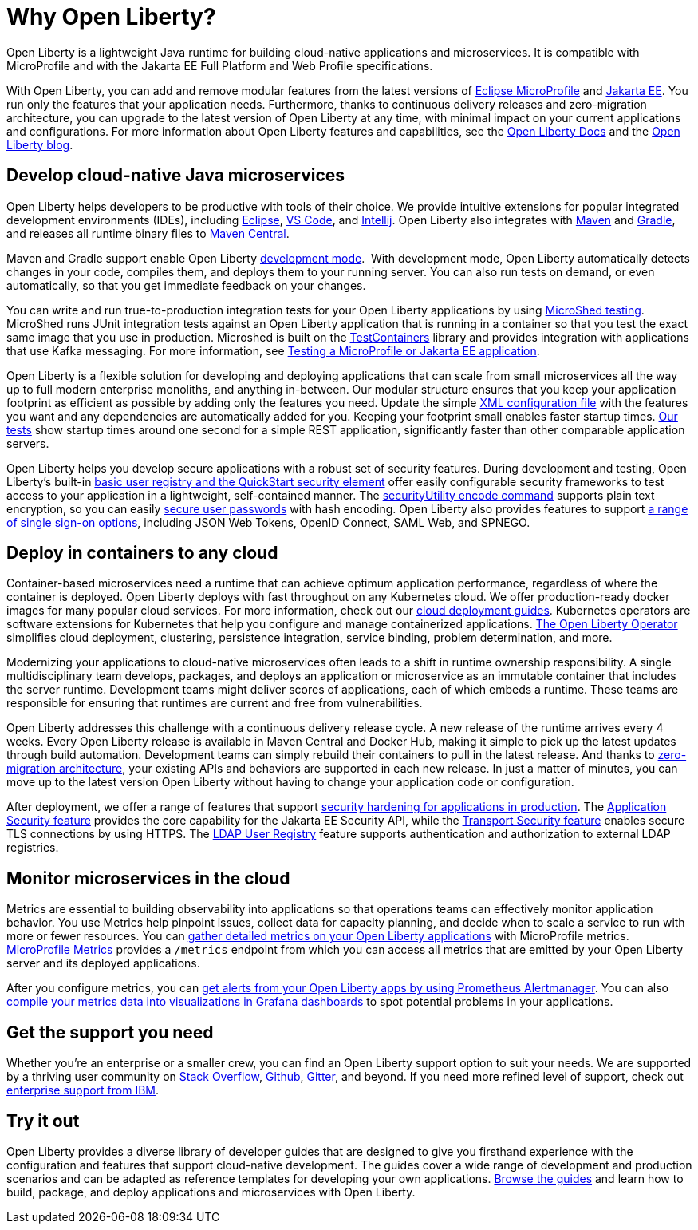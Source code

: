 // Copyright (c) 2020 IBM Corporation and others.
// Licensed under Creative Commons Attribution-NoDerivatives
// 4.0 International (CC BY-ND 4.0)
//   https://creativecommons.org/licenses/by-nd/4.0/
//
// Contributors:
//     IBM Corporation
//
:page-description: Open Liberty is a lightweight Java runtime for building cloud-native applications and microservices.
:page-layout: general-reference
:seo-title: About Open Liberty
:seo-description: Open Liberty is a lightweight Java runtime for building cloud-native applications and microservices.
:page-layout: general-reference
:page-type: general
= Why Open Liberty?

Open Liberty is a lightweight Java runtime for building cloud-native applications and microservices. It is compatible with MicroProfile and with the Jakarta EE Full Platform and Web Profile specifications.

With Open Liberty, you can add and remove modular features from the latest versions of xref:microprofile.adoc[Eclipse MicroProfile] and xref:reference:javadoc/liberty-javaee8-javadoc.adoc[Jakarta EE].
You run only the features that your application needs.
Furthermore, thanks to continuous delivery releases and zero-migration architecture, you can upgrade to the latest version of Open Liberty at any time, with minimal impact on your current applications and configurations.
For more information about Open Liberty features and capabilities, see the https://openliberty.io/docs/[Open Liberty Docs] and the link:https://openliberty.io/blog/[Open Liberty blog].

== Develop cloud-native Java microservices

Open Liberty helps developers to be productive with tools of their choice. We provide intuitive extensions for popular integrated development environments (IDEs), including https://marketplace.eclipse.org/content/ibm-liberty-developer-tools[Eclipse], https://marketplace.visualstudio.com/items?itemName=Open-Liberty.liberty-dev-vscode-ext[VS Code], and https://plugins.jetbrains.com/plugin/14856-open-liberty-tools[Intellij]. Open Liberty also integrates with https://github.com/OpenLiberty/ci.maven[Maven] and https://github.com/OpenLiberty/ci.gradle[Gradle], and releases all runtime binary files to https://mvnrepository.com/artifact/io.openliberty[Maven Central]. 

Maven and Gradle support enable Open Liberty xref:development-mode.adoc[development mode]. 
With development mode, Open Liberty automatically detects changes in your code, compiles them, and deploys them to your running server.
You can also run tests on demand, or even automatically, so that you get immediate feedback on your changes.

You can write and run true-to-production integration tests for your Open Liberty applications by using xref:integration-testing.adoc[MicroShed testing]. MicroShed runs JUnit integration tests against an Open Liberty application that is running in a container so that you test the exact same image that you use in production. Microshed is built on the https://www.testcontainers.org/[TestContainers] library and provides integration with applications that use Kafka messaging. For more information, see link:/guides/microshed-testing.html[Testing a MicroProfile or Jakarta EE application].

Open Liberty is a flexible solution for developing and deploying applications that can scale from small microservices all the way up to full modern enterprise monoliths, and anything in-between. Our modular structure ensures that you keep your application footprint as efficient as possible by adding only the features you need. Update the simple xref:reference:config/server-configuration-overview.adoc[XML configuration file] with the features you want and any dependencies are automatically added for you. Keeping your footprint small enables faster startup times. link:/blog/2019/10/30/faster-startup-open-liberty.html[Our tests] show startup times around one second for a simple REST application, significantly faster than other comparable application servers.

////
The following table shows disk and memory measurements for three example Open Liberty runtime packages. The example in the first row contains all the latest APIs for both Java EE or Jakarta EE and MicroProfile, all you need for a modern cloud-native monolith. The example in the second row contains enough runtime to support MicroProfile 3.3, all you need for a typical microservice. The example in the third row contains enough runtime to run Servlet 4.0, the absolute minimum you need to run a simple web framework. For each of these use cases, Open Liberty disk and memory requirements scale to match the needs of the system so that no unnecessary resources are used.  

.Example runtime packages
[%header,cols="6,3,3"]
|===

|Package contents
|Size on disk
|Memory

|Java EE 8/Jakarta EE 8 + MicroProfile 3.3
|121MB
|165MB

|MicroProfile 3.3       
|59MB
|113MB

|Servlet 4.0
|24MB
|72MB

|===



Furthermore, thanks to xref:zero-migration-architecture.adoc[zero-migration architecture], you can use existing, unmodified configuration and application files with an updated version of Open Liberty, without unexpected changes in behavior. You focus on writing your applications, not the APIs changing under you.
////

Open Liberty helps you develop secure applications with a robust set of security features.
During development and testing, Open Liberty's built-in xref:user-registries-application-security.adoc#_basic_user_registries_for_application_development[basic user registry and the QuickStart security element] offer easily configurable security frameworks to test access to your application in a lightweight, self-contained manner.
The xref:reference:command/securityUtility-encode.adoc[securityUtility encode command] supports plain text encryption, so you can easily xref:password-encryption.adoc[secure user passwords] with hash encoding. Open Liberty also provides features to support xref:single-sign-on.adoc[a range of single sign-on options], including JSON Web Tokens, OpenID Connect, SAML Web, and SPNEGO.

== Deploy in containers to any cloud

Container-based microservices need a runtime that can achieve optimum application performance, regardless of where the container is deployed. Open Liberty deploys with fast throughput on any Kubernetes cloud. We offer production-ready docker images for many popular cloud services. For more information, check out our https://www.openliberty.io/guides/?search=cloud[cloud deployment guides]. Kubernetes operators are software extensions for Kubernetes that help you configure and manage containerized applications. https://operatorhub.io/operator/open-liberty[The Open Liberty Operator] simplifies  cloud deployment, clustering, persistence integration, service binding, problem determination, and more.

////
A properly tuned thread pool can maximize throughput, reduce response times, and increase the capacity for concurrent requests.
However, containerization makes performance tuning more complex. Open Liberty addresses this complexity with effective default settings that rarely require adjustment. Additionally, the Open Liberty thread pool is auto-tuning. Application code in Open Liberty runs in a single thread pool that is called the default executor.
The size of this pool is set by xref:thread-pool-tuning.adoc[an auto-tuning controller], which can manage a wide range of workloads.
////

Modernizing your applications to cloud-native microservices often leads to a shift in runtime ownership responsibility. A single multidisciplinary team develops, packages, and deploys an application or microservice as an immutable container that includes the server runtime. Development teams might deliver scores of applications, each of which embeds a runtime. These teams are responsible for ensuring that runtimes are current and free from vulnerabilities. 

Open Liberty addresses this challenge with a continuous delivery release cycle. A new release of the runtime arrives every 4 weeks. Every Open Liberty release is available in Maven Central and Docker Hub, making it simple to pick up the latest updates through build automation. Development teams can simply rebuild their containers to pull in the latest release. And thanks to xref:zero-migration-architecture.adoc[zero-migration architecture], your existing APIs and behaviors are supported in each new release. In just a matter of minutes, you can move up to the latest version Open Liberty without having to change your application code or configuration.

After deployment, we offer a range of features that support xref:security-hardening.adoc[security hardening for applications in production]. The xref:reference:feature/appSecurity-3.0.adoc[Application Security feature] provides the core capability for the Jakarta EE Security API, while the xref:reference:feature/transportSecurity-1.0.adoc[Transport Security feature] enables secure TLS connections by using HTTPS.
The xref:user-registries-application-security.adoc#_ldap_user_registries_for_applications_in_production[LDAP User Registry] feature supports authentication and authorization to external LDAP registries.

== Monitor microservices in the cloud

Metrics are essential to building observability into applications so that operations teams can effectively monitor application behavior. You use Metrics help pinpoint issues, collect data for capacity planning, and decide when to scale a service to run with more or fewer resources. You can xref:microservice-observability-metrics.adoc[gather detailed metrics on your Open Liberty applications] with MicroProfile metrics.  https://github.com/eclipse/microprofile-metrics/[MicroProfile Metrics] provides a `/metrics` endpoint from which you can access all metrics that are emitted by your Open Liberty server and its deployed applications.

After you configure metrics, you can link:/blog/2020/01/29/alerts-slack-prometheus-alertmanager-open-liberty.html[get alerts from your Open Liberty apps by using Prometheus Alertmanager]. You can also link:/blog/2020/04/09/microprofile-3-3-open-liberty-20004.html#gra[compile your metrics data into visualizations in Grafana dashboards] to spot potential problems in your applications.

== Get the support you need

Whether you're an enterprise or a smaller crew, you can find an Open Liberty support option to suit your needs. We are supported by a thriving user community on https://stackoverflow.com/questions/tagged/open-liberty[Stack Overflow], https://github.com/OpenLiberty/[Github], https://gitter.im/OpenLiberty/[Gitter], and beyond. If you need more refined level of support, check out https://www.openliberty.io/support/[enterprise support from IBM].

== Try it out

Open Liberty provides a diverse library of developer guides that are designed to give you firsthand experience with the configuration and features that support cloud-native development.
The guides cover a wide range of development and production scenarios and can be adapted as reference templates for developing your own applications. link:/guides/[Browse the guides] and learn how to build, package, and deploy applications and microservices with Open Liberty.
